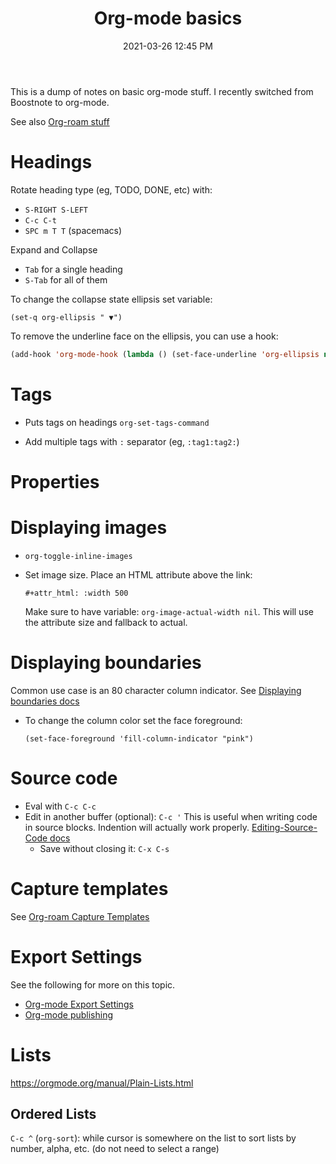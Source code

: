 :PROPERTIES:
:ID:       E67BF8C6-A54C-4E71-A9B3-F2FE1D14632A
:END:
#+title: Org-mode basics
#+date: 2021-03-26 12:45 PM
#+updated: 2022-04-25 08:18 AM
#+filetags: :org_mode:

This is a dump of notes on basic org-mode stuff. I recently switched from
Boostnote to org-mode.

See also [[id:7514BB0A-9713-4C61-9FFD-6C93BC0F0374][Org-roam stuff]]   

* Headings
  Rotate heading type (eg, TODO, DONE, etc) with:
  - ~S-RIGHT S-LEFT~
  - ~C-c C-t~
  - ~SPC m T T~ (spacemacs)

  Expand and Collapse
  - ~Tab~ for a single heading
  - ~S-Tab~  for all of them

  To change the collapse state ellipsis set variable:

  ~(set-q org-ellipsis " ▼")~

  To remove the underline face on the ellipsis, you can use a hook:

  #+begin_src emacs-lisp
    (add-hook 'org-mode-hook (lambda () (set-face-underline 'org-ellipsis nil)))
  #+end_src

* Tags
  - Puts tags on headings
    ~org-set-tags-command~

  - Add multiple tags with ~:~ separator (eg, ~:tag1:tag2:~)

* Properties
  :PROPERTIES:
  :DESCRIPTION: This is a property. Set is with ~org-set-property~
  :END:

* Displaying images
  - ~org-toggle-inline-images~
  - Set image size. Place an HTML attribute above the link:

    ~#+attr_html: :width 500~

    Make sure to have variable: ~org-image-actual-width nil~. This will use the
    attribute size and fallback to actual.

* Displaying boundaries
  Common use case is an 80 character column indicator.
  See
  [[https://www.gnu.org/software/emacs/manual/html_node/emacs/Displaying-Boundaries.html][Displaying boundaries docs]]

  - To change the column color set the face foreground:
   #+begin_src elisp
     (set-face-foreground 'fill-column-indicator "pink")
   #+end_src
    
* Source code
  - Eval with ~C-c C-c~
  - Edit in another buffer (optional): ~C-c '~
    This is useful when writing code in source blocks. Indention will actually
    work properly.
    [[https://orgmode.org/manual/Editing-Source-Code.html][Editing-Source-Code docs]]
    - Save without closing it: ~C-x C-s~

* Capture templates
  See [[id:7514BB0A-9713-4C61-9FFD-6C93BC0F0374][Org-roam Capture Templates]]  

* Export Settings
  See the following for more on this topic.
  - [[id:EA505166-BE28-45D4-8390-343AC9B48D05][Org-mode Export Settings]]
  - [[file:20210414210731-org_mode_publishing.org][Org-mode publishing]] 
  
* Lists
  https://orgmode.org/manual/Plain-Lists.html
** Ordered Lists
   ~C-c ^~ (~org-sort~): while cursor is somewhere on the list to sort lists by
   number, alpha, etc. (do not need to select a range)
   
